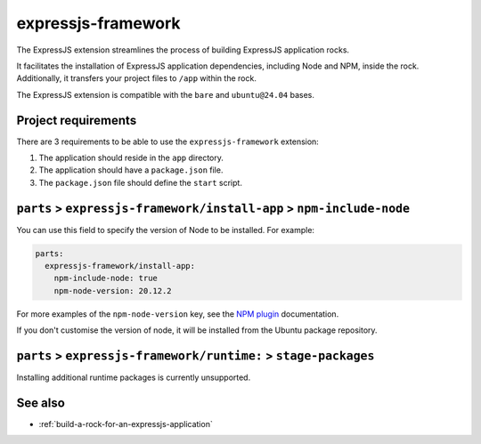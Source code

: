.. _expressjs-framework-reference:

expressjs-framework
-------------------

The ExpressJS extension streamlines the process of building ExpressJS
application rocks.

It facilitates the installation of ExpressJS application dependencies, including
Node and NPM, inside the rock. Additionally, it transfers your project files to
``/app`` within the rock.

The ExpressJS extension is compatible with the ``bare`` and ``ubuntu@24.04``
bases.

Project requirements
====================

There are 3 requirements to be able to use the ``expressjs-framework``
extension:

1. The application should reside in the ``app`` directory.
2. The application should have a ``package.json`` file.
3. The ``package.json`` file should define the ``start`` script.


``parts`` > ``expressjs-framework/install-app`` > ``npm-include-node``
======================================================================

You can use this field to specify the version of Node to be installed. For
example:

.. code-block:: yaml

  parts:
    expressjs-framework/install-app:
      npm-include-node: true
      npm-node-version: 20.12.2

For more examples of the ``npm-node-version`` key, see the
`NPM plugin <httpshttps://documentation.ubuntu.com/rockcraft/en/latest/common/
craft-parts/reference/plugins/npm_plugin/#examples>`_ documentation.

If you don't customise the version of node, it will be installed from the Ubuntu
package repository.

``parts`` > ``expressjs-framework/runtime:`` > ``stage-packages``
=================================================================

Installing additional runtime packages is currently unsupported.

See also
========

- :ref:`build-a-rock-for-an-expressjs-application`
